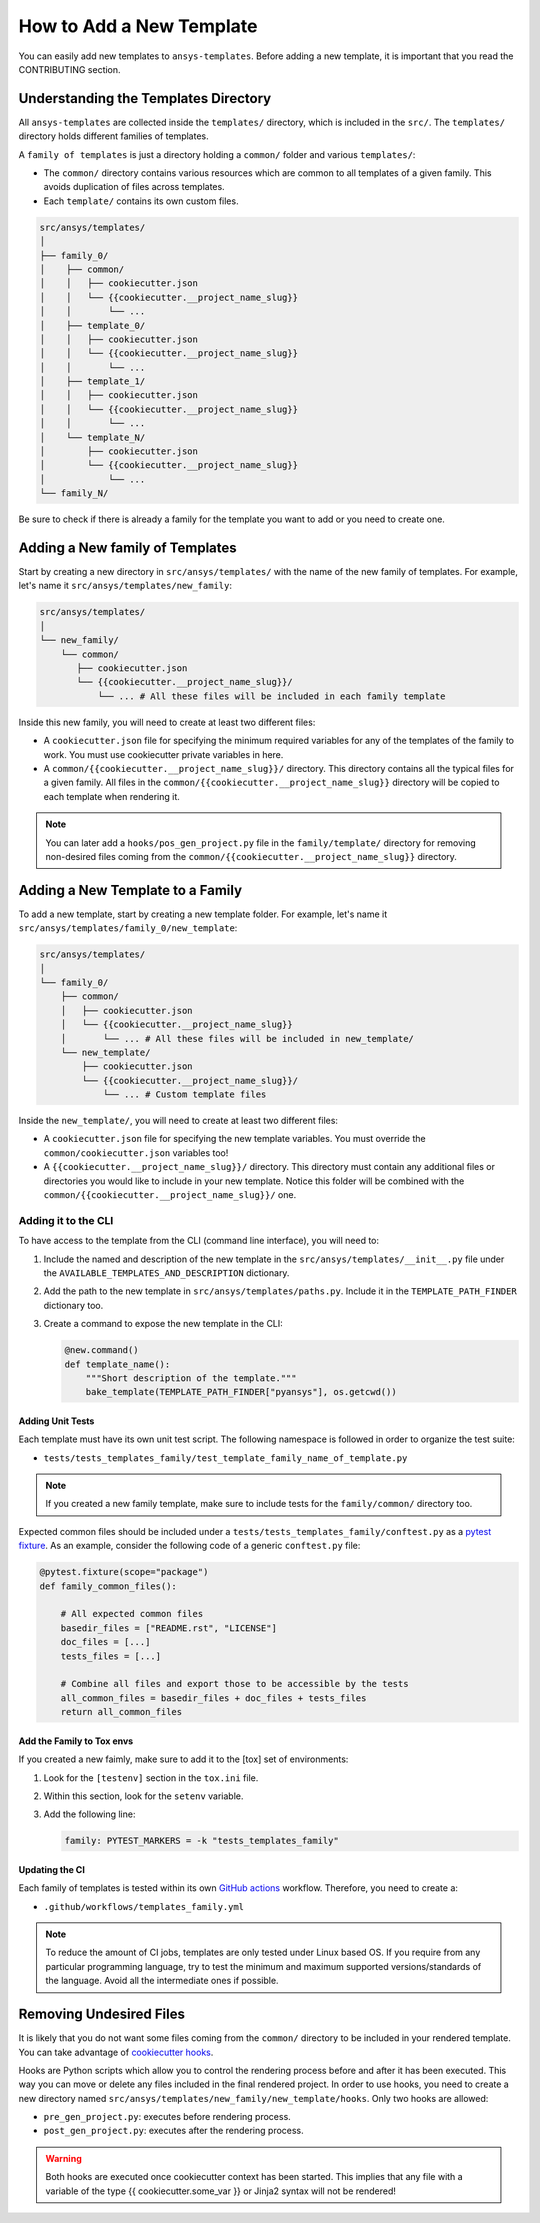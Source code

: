 How to Add a New Template
=========================

You can easily add new templates to ``ansys-templates``. Before adding a new
template, it is important that you read the CONTRIBUTING section.


Understanding the Templates Directory
-------------------------------------

All ``ansys-templates`` are collected inside the ``templates/`` directory, which
is included in the ``src/``. The ``templates/`` directory holds different
families of templates.

A ``family of templates`` is just a directory holding a ``common/`` folder and
various ``templates/``:

- The ``common/`` directory contains various resources which are common to all
  templates of a given family. This avoids duplication of files across templates.

- Each ``template/`` contains its own custom files.

.. code:: bash

   src/ansys/templates/
   │
   ├── family_0/
   │    ├── common/
   │    │   ├── cookiecutter.json
   │    │   └── {{cookiecutter.__project_name_slug}}
   │    │       └── ...
   │    ├── template_0/
   │    │   ├── cookiecutter.json
   │    │   └── {{cookiecutter.__project_name_slug}}
   │    │       └── ...
   │    ├── template_1/
   │    │   ├── cookiecutter.json
   │    │   └── {{cookiecutter.__project_name_slug}}
   │    │       └── ...
   │    └── template_N/
   │        ├── cookiecutter.json
   │        └── {{cookiecutter.__project_name_slug}}
   │            └── ...
   └── family_N/


Be sure to check if there is already a family for the template you want
to add or you need to create one.


Adding a New family of Templates
--------------------------------

Start by creating a new directory in ``src/ansys/templates/`` with the name of
the new family of templates. For example, let's name it ``src/ansys/templates/new_family``:

.. code:: bash

   src/ansys/templates/
   │
   └── new_family/
       └── common/
          ├── cookiecutter.json
          └── {{cookiecutter.__project_name_slug}}/
              └── ... # All these files will be included in each family template

Inside this new family, you will need to create at least two different files:

- A ``cookiecutter.json`` file for specifying the minimum required variables for
  any of the templates of the family to work. You must use cookiecutter private
  variables in here.

- A ``common/{{cookiecutter.__project_name_slug}}/`` directory. This directory
  contains all the typical files for a given family. All files in the
  ``common/{{cookiecutter.__project_name_slug}}`` directory will be copied to
  each template when rendering it.
  
.. note::

    You can later add a ``hooks/pos_gen_project.py`` file in the
    ``family/template/`` directory for removing non-desired files coming from
    the ``common/{{cookiecutter.__project_name_slug}}`` directory.


Adding a New Template to a Family
---------------------------------

To add a new template, start by creating a new template folder. For example, let's
name it ``src/ansys/templates/family_0/new_template``:

.. code:: bash

   src/ansys/templates/
   │
   └── family_0/
       ├── common/
       │   ├── cookiecutter.json
       │   └── {{cookiecutter.__project_name_slug}}
       │       └── ... # All these files will be included in new_template/
       └── new_template/
           ├── cookiecutter.json
           └── {{cookiecutter.__project_name_slug}}/
               └── ... # Custom template files

Inside the ``new_template/``, you will need to create at least two different files:

- A ``cookiecutter.json`` file for specifying the new template variables. You
  must override the ``common/cookiecutter.json`` variables too!

- A ``{{cookiecutter.__project_name_slug}}/`` directory. This directory must
  contain any additional files or directories you would like to include in your
  new template. Notice this folder will be combined with the
  ``common/{{cookiecutter.__project_name_slug}}/`` one.


Adding it to the CLI
^^^^^^^^^^^^^^^^^^^^

To have access to the template from the CLI (command line interface), you will
need to:

1. Include the named and description of the new template in the
   ``src/ansys/templates/__init__.py`` file under the
   ``AVAILABLE_TEMPLATES_AND_DESCRIPTION`` dictionary.

2. Add the path to the new template in ``src/ansys/templates/paths.py``. Include
   it in the ``TEMPLATE_PATH_FINDER`` dictionary too.

3. Create a command to expose the new template in the CLI:

   .. code:: python

       @new.command()
       def template_name():
           """Short description of the template."""
           bake_template(TEMPLATE_PATH_FINDER["pyansys"], os.getcwd())


Adding Unit Tests
"""""""""""""""""

Each template must have its own unit test script. The following namespace is
followed in order to organize the test suite:

- ``tests/tests_templates_family/test_template_family_name_of_template.py``

.. note::

   If you created a new family template, make sure to include tests for the
   ``family/common/`` directory too.

Expected common files should be included under a
``tests/tests_templates_family/conftest.py`` as a `pytest fixture`_. As an
example, consider the following code of a generic ``conftest.py`` file:

.. code::

    @pytest.fixture(scope="package")
    def family_common_files():

        # All expected common files
        basedir_files = ["README.rst", "LICENSE"]
        doc_files = [...]
        tests_files = [...]

        # Combine all files and export those to be accessible by the tests
        all_common_files = basedir_files + doc_files + tests_files
        return all_common_files


Add the Family to Tox envs
""""""""""""""""""""""""""

If you created a new faimly, make sure to add it to the [tox] set of
environments:

1. Look for the ``[testenv]`` section in the ``tox.ini`` file.
2. Within this section, look for the ``setenv`` variable.
3. Add the following line:

   .. code:: text

      family: PYTEST_MARKERS = -k "tests_templates_family"


Updating the CI
"""""""""""""""

Each family of templates is tested within its own `GitHub actions`_ workflow.
Therefore, you need to create a:

- ``.github/workflows/templates_family.yml``

.. note::

   To reduce the amount of CI jobs, templates are only tested under Linux based
   OS. If you require from any particular programming language, try to test the
   minimum and maximum supported versions/standards of the language. Avoid all
   the intermediate ones if possible.


Removing Undesired Files
------------------------

It is likely that you do not want some files coming from the ``common/``
directory to be included in your rendered template. You can take advantage of 
`cookiecutter hooks`_. 

Hooks are Python scripts which allow you to control the rendering process before
and after it has been executed. This way you can move or delete any files
included in the final rendered project. In order to use hooks, you need to
create a new directory named ``src/ansys/templates/new_family/new_template/hooks``.
Only two hooks are allowed:

- ``pre_gen_project.py``: executes before rendering process.
- ``post_gen_project.py``: executes after the rendering process.

.. warning::

   Both hooks are executed once cookiecutter context has been started. This
   implies that any file with a variable of the type {{ cookiecutter.some_var }}
   or Jinja2 syntax will not be rendered!


.. REFERENCES & LINKS

.. _cookiecutter hooks: https://cookiecutter.readthedocs.io/en/latest/advanced/hooks.html
.. _pytest fixture: https://docs.pytest.org/en/latest/explanation/fixtures.html
.. _GitHub actions: https://docs.github.com/en/actions

